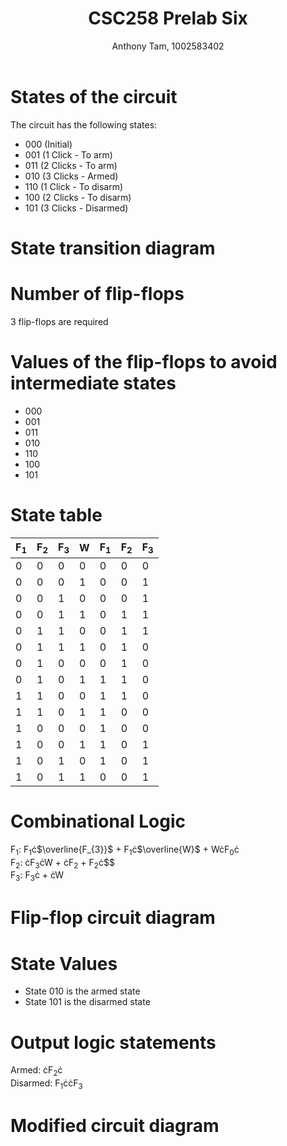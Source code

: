 #+author: Anthony Tam, 1002583402
#+title: CSC258 Prelab Six
#+LATEX_HEADER:\usepackage[margin=0.75in]{geometry} \usepackage{graphicx}
#+OPTIONS: toc:nil


* States of the circuit
The circuit has the following states:
- 000 (Initial)
- 001 (1 Click - To arm)
- 011 (2 Clicks - To arm)
- 010 (3 Clicks - Armed)
- 110 (1 Click - To disarm)
- 100 (2 Clicks - To disarm)
- 101 (3 Clicks - Disarmed)

* State transition diagram
\includegraphics[width=\textwidth]{ST-1.jpg}

* Number of flip-flops
3 flip-flops are required

* Values of the flip-flops to avoid intermediate states
- 000
- 001
- 011
- 010
- 110
- 100
- 101

* State table
| F_1 | F_2 | F_3 | W | F_1 | F_2 | F_3 |
|----+----+----+---+----+----+----|
|  0 |  0 |  0 | 0 |  0 |  0 |  0 |
|  0 |  0 |  0 | 1 |  0 |  0 |  1 |
|  0 |  0 |  1 | 0 |  0 |  0 |  1 |
|  0 |  0 |  1 | 1 |  0 |  1 |  1 |
|  0 |  1 |  1 | 0 |  0 |  1 |  1 |
|  0 |  1 |  1 | 1 |  0 |  1 |  0 |
|  0 |  1 |  0 | 0 |  0 |  1 |  0 |
|  0 |  1 |  0 | 1 |  1 |  1 |  0 |
|  1 |  1 |  0 | 0 |  1 |  1 |  0 |
|  1 |  1 |  0 | 1 |  1 |  0 |  0 |
|  1 |  0 |  0 | 0 |  1 |  0 |  0 |
|  1 |  0 |  0 | 1 |  1 |  0 |  1 |
|  1 |  0 |  1 | 0 |  1 |  0 |  1 |
|  1 |  0 |  1 | 1 |  0 |  0 |  1 | 

* Combinational Logic
F_1: F_{1}\cdot{}$\overline{F_{3}}$ + F_{1}\cdot{}$\overline{W}$ + W\cdot{}F_{0}\cdot\overline{F_3}\\
F_2: \overline{F_1}\cdot{}F_{3}\cdot{}W + \overline{F_1}\cdot{}F_{2} + F_{2}\cdot{}$\overline{W}$\\
F_3: F_{3}\cdot\overline{W} + \overline{F_2}\cdot{}W

* Flip-flop circuit diagram
\includegraphics[width=\textwidth]{CD1-1.jpg}

* State Values
- State 010 is the armed state
- State 101 is the disarmed state

* Output logic statements
Armed: \overline{F_1}\cdot{}F_{2}\cdot\overline{F_3}\\
Disarmed: F_{1}\cdot{}\overline{F_2}\cdot{}F_3

* Modified circuit diagram
\includegraphics[width=\textwidth]{CD2-1.jpg}
